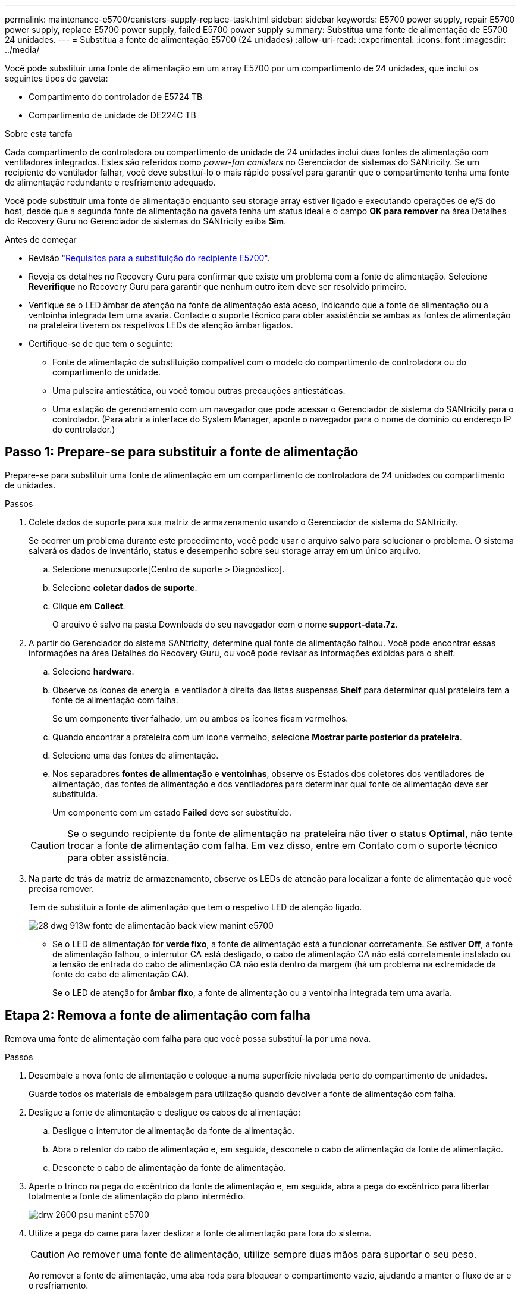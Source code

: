 ---
permalink: maintenance-e5700/canisters-supply-replace-task.html 
sidebar: sidebar 
keywords: E5700 power supply, repair E5700 power supply, replace E5700 power supply, failed E5700 power supply 
summary: Substitua uma fonte de alimentação de E5700 24 unidades. 
---
= Substitua a fonte de alimentação E5700 (24 unidades)
:allow-uri-read: 
:experimental: 
:icons: font
:imagesdir: ../media/


[role="lead"]
Você pode substituir uma fonte de alimentação em um array E5700 por um compartimento de 24 unidades, que inclui os seguintes tipos de gaveta:

* Compartimento do controlador de E5724 TB
* Compartimento de unidade de DE224C TB


.Sobre esta tarefa
Cada compartimento de controladora ou compartimento de unidade de 24 unidades inclui duas fontes de alimentação com ventiladores integrados. Estes são referidos como _power-fan canisters_ no Gerenciador de sistemas do SANtricity. Se um recipiente do ventilador falhar, você deve substituí-lo o mais rápido possível para garantir que o compartimento tenha uma fonte de alimentação redundante e resfriamento adequado.

Você pode substituir uma fonte de alimentação enquanto seu storage array estiver ligado e executando operações de e/S do host, desde que a segunda fonte de alimentação na gaveta tenha um status ideal e o campo *OK para remover* na área Detalhes do Recovery Guru no Gerenciador de sistemas do SANtricity exiba *Sim*.

.Antes de começar
* Revisão link:canisters-overview-supertask-concept.html["Requisitos para a substituição do recipiente E5700"].
* Reveja os detalhes no Recovery Guru para confirmar que existe um problema com a fonte de alimentação. Selecione *Reverifique* no Recovery Guru para garantir que nenhum outro item deve ser resolvido primeiro.
* Verifique se o LED âmbar de atenção na fonte de alimentação está aceso, indicando que a fonte de alimentação ou a ventoinha integrada tem uma avaria. Contacte o suporte técnico para obter assistência se ambas as fontes de alimentação na prateleira tiverem os respetivos LEDs de atenção âmbar ligados.
* Certifique-se de que tem o seguinte:
+
** Fonte de alimentação de substituição compatível com o modelo do compartimento de controladora ou do compartimento de unidade.
** Uma pulseira antiestática, ou você tomou outras precauções antiestáticas.
** Uma estação de gerenciamento com um navegador que pode acessar o Gerenciador de sistema do SANtricity para o controlador. (Para abrir a interface do System Manager, aponte o navegador para o nome de domínio ou endereço IP do controlador.)






== Passo 1: Prepare-se para substituir a fonte de alimentação

Prepare-se para substituir uma fonte de alimentação em um compartimento de controladora de 24 unidades ou compartimento de unidades.

.Passos
. Colete dados de suporte para sua matriz de armazenamento usando o Gerenciador de sistema do SANtricity.
+
Se ocorrer um problema durante este procedimento, você pode usar o arquivo salvo para solucionar o problema. O sistema salvará os dados de inventário, status e desempenho sobre seu storage array em um único arquivo.

+
.. Selecione menu:suporte[Centro de suporte > Diagnóstico].
.. Selecione *coletar dados de suporte*.
.. Clique em *Collect*.
+
O arquivo é salvo na pasta Downloads do seu navegador com o nome *support-data.7z*.



. A partir do Gerenciador do sistema SANtricity, determine qual fonte de alimentação falhou. Você pode encontrar essas informações na área Detalhes do Recovery Guru, ou você pode revisar as informações exibidas para o shelf.
+
.. Selecione *hardware*.
.. Observe os ícones de energia image:../media/sam1130_ss_hardware_power_icon_maint-e5700.gif[""] e ventilador image:../media/sam1130_ss_hardware_fan_icon_maint-e5700.gif[""]à direita das listas suspensas *Shelf* para determinar qual prateleira tem a fonte de alimentação com falha.
+
Se um componente tiver falhado, um ou ambos os ícones ficam vermelhos.

.. Quando encontrar a prateleira com um ícone vermelho, selecione *Mostrar parte posterior da prateleira*.
.. Selecione uma das fontes de alimentação.
.. Nos separadores *fontes de alimentação* e *ventoinhas*, observe os Estados dos coletores dos ventiladores de alimentação, das fontes de alimentação e dos ventiladores para determinar qual fonte de alimentação deve ser substituída.
+
Um componente com um estado *Failed* deve ser substituído.

+

CAUTION: Se o segundo recipiente da fonte de alimentação na prateleira não tiver o status *Optimal*, não tente trocar a fonte de alimentação com falha. Em vez disso, entre em Contato com o suporte técnico para obter assistência.



. Na parte de trás da matriz de armazenamento, observe os LEDs de atenção para localizar a fonte de alimentação que você precisa remover.
+
Tem de substituir a fonte de alimentação que tem o respetivo LED de atenção ligado.

+
image::../media/28_dwg_913w_power_supply_back_view_maint-e5700.gif[28 dwg 913w fonte de alimentação back view manint e5700]

+
** Se o LED de alimentação image:../media/drw_sas_power_icon_maint-e5700.gif[""]for *verde fixo*, a fonte de alimentação está a funcionar corretamente. Se estiver *Off*, a fonte de alimentação falhou, o interrutor CA está desligado, o cabo de alimentação CA não está corretamente instalado ou a tensão de entrada do cabo de alimentação CA não está dentro da margem (há um problema na extremidade da fonte do cabo de alimentação CA).
+
Se o LED de atenção image:../media/drw_sas_fault_icon_maint-e5700.gif[""]for *âmbar fixo*, a fonte de alimentação ou a ventoinha integrada tem uma avaria.







== Etapa 2: Remova a fonte de alimentação com falha

Remova uma fonte de alimentação com falha para que você possa substituí-la por uma nova.

.Passos
. Desembale a nova fonte de alimentação e coloque-a numa superfície nivelada perto do compartimento de unidades.
+
Guarde todos os materiais de embalagem para utilização quando devolver a fonte de alimentação com falha.

. Desligue a fonte de alimentação e desligue os cabos de alimentação:
+
.. Desligue o interrutor de alimentação da fonte de alimentação.
.. Abra o retentor do cabo de alimentação e, em seguida, desconete o cabo de alimentação da fonte de alimentação.
.. Desconete o cabo de alimentação da fonte de alimentação.


. Aperte o trinco na pega do excêntrico da fonte de alimentação e, em seguida, abra a pega do excêntrico para libertar totalmente a fonte de alimentação do plano intermédio.
+
image::../media/drw_2600_psu_maint-e5700.gif[drw 2600 psu manint e5700]

. Utilize a pega do came para fazer deslizar a fonte de alimentação para fora do sistema.
+

CAUTION: Ao remover uma fonte de alimentação, utilize sempre duas mãos para suportar o seu peso.

+
Ao remover a fonte de alimentação, uma aba roda para bloquear o compartimento vazio, ajudando a manter o fluxo de ar e o resfriamento.





== Passo 3: Instale a nova fonte de alimentação

Instale uma nova fonte de alimentação para substituir a que falhou.

.Passos
. Certifique-se de que o interrutor ligar/desligar da nova fonte de alimentação está na posição *Off*.
. Utilizando ambas as mãos, apoie e alinhe as extremidades da fonte de alimentação com a abertura no chassis do sistema e, em seguida, empurre cuidadosamente a fonte de alimentação para o chassis utilizando a pega do excêntrico.
+
As fontes de alimentação são chaveadas e só podem ser instaladas de uma forma.

+

CAUTION: Não utilize força excessiva ao deslizar a fonte de alimentação para o sistema; pode danificar o conetor.

. Feche a pega do excêntrico de forma a que o trinco encaixe na posição de bloqueio e a fonte de alimentação fique totalmente assente.
. Reconecte o cabeamento da fonte de alimentação:
+
.. Reconecte o cabo de alimentação à fonte de alimentação e à fonte de alimentação.
.. Fixe o cabo de alimentação à fonte de alimentação utilizando o fixador do cabo de alimentação.


. Ligue a alimentação do novo depósito da ventoinha de alimentação.




== Passo 4: Substituição completa da fonte de alimentação

Confirme se a nova fonte de alimentação está funcionando corretamente, colete dados de suporte e retome as operações normais.

.Passos
. Na nova fonte de alimentação, verifique se o LED verde de alimentação está aceso e o LED âmbar de atenção está desligado.
. No Recovery Guru (Guru de recuperação) no Gerenciador do sistema do SANtricity, selecione *Reverificar* para garantir que o problema foi resolvido.
. Se uma fonte de alimentação com falha ainda estiver sendo relatada, repita as etapas em <<Etapa 2: Remova a fonte de alimentação com falha>> e em <<Passo 3: Instale a nova fonte de alimentação>>. Se o problema persistir, entre em Contato com o suporte técnico.
. Retire a proteçãoão antiestática.
. Colete dados de suporte para sua matriz de armazenamento usando o Gerenciador de sistema do SANtricity.
+
.. Selecione menu:suporte[Centro de suporte > Diagnóstico].
.. Selecione *coletar dados de suporte*.
.. Clique em *Collect*.
+
O arquivo é salvo na pasta Downloads do seu navegador com o nome *support-data.7z*.



. Devolva a peça com falha ao NetApp, conforme descrito nas instruções de RMA fornecidas com o kit.


.O que se segue?
A substituição da fonte de alimentação está concluída. Pode retomar as operações normais.
